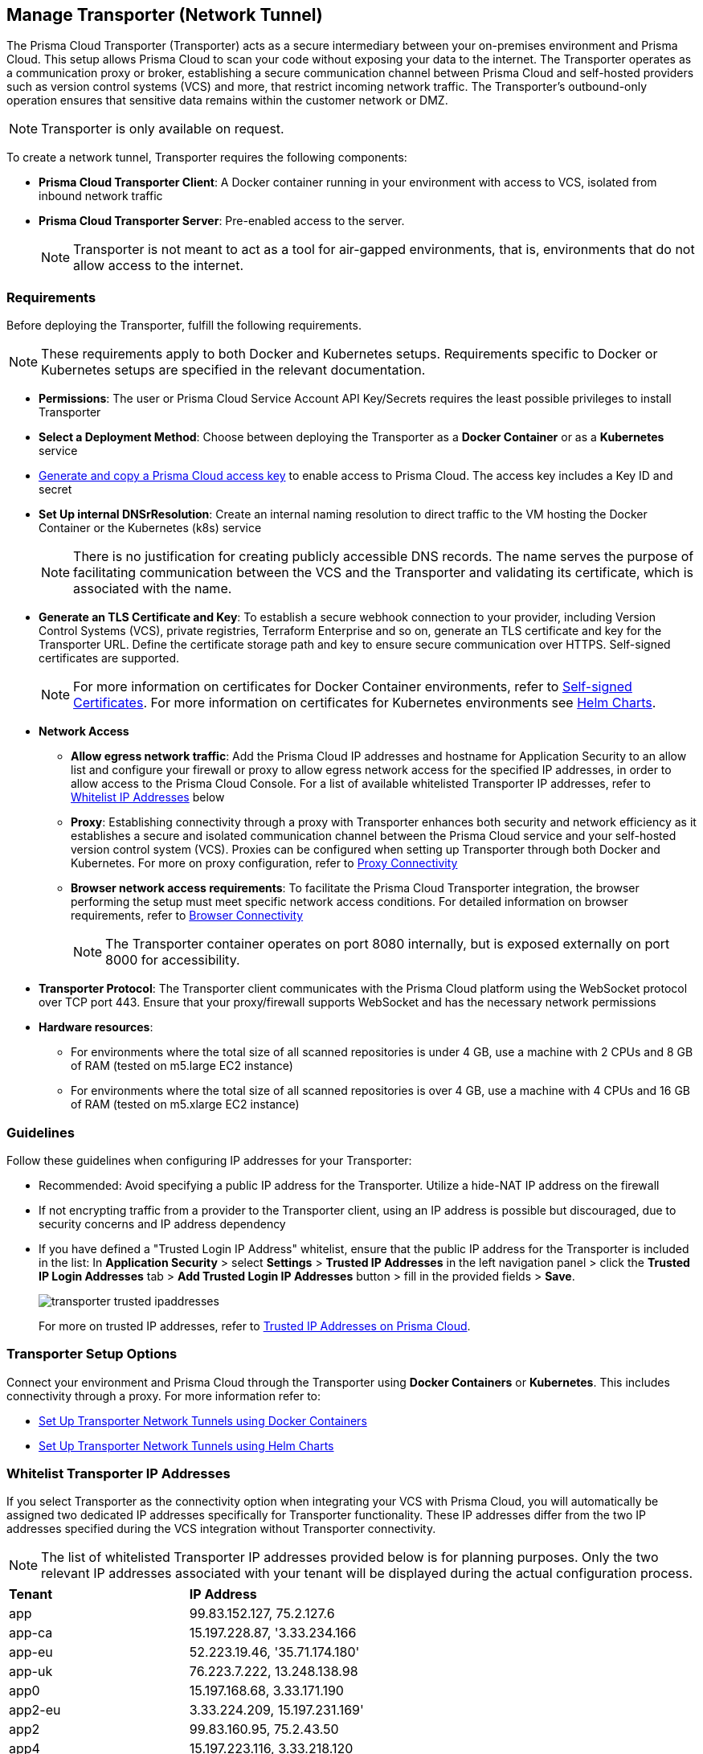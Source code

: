 == Manage Transporter (Network Tunnel)

The Prisma Cloud Transporter (Transporter) acts as a secure intermediary between your on-premises environment and Prisma Cloud. This setup allows Prisma Cloud to scan your code without exposing your data to the internet. The Transporter operates as a communication proxy or broker, establishing a secure communication channel between Prisma Cloud and self-hosted providers such as version control systems (VCS) and more, that restrict incoming network traffic. The Transporter's outbound-only operation ensures that sensitive data remains within the customer network or DMZ.

NOTE: Transporter is only available on request.

To create a network tunnel, Transporter requires the following components:

* *Prisma Cloud Transporter Client*: A Docker container running in your environment with access to VCS, isolated from inbound network traffic
* *Prisma Cloud Transporter Server*: Pre-enabled access to the server.
+
NOTE: Transporter is not meant to act as a tool for air-gapped environments, that is, environments that do not allow access to the internet.

[#requirements-]
=== Requirements

Before deploying the Transporter, fulfill the following requirements.

NOTE: These requirements apply to both Docker and Kubernetes setups. Requirements specific to Docker or Kubernetes setups are specified in the relevant documentation.

* *Permissions*: The user or Prisma Cloud Service Account API Key/Secrets requires the least possible privileges to install Transporter

* *Select a Deployment Method*: Choose between deploying the Transporter as a *Docker Container* or as a *Kubernetes* service 
* xref:../../../administration/create-access-keys.adoc[Generate and copy a Prisma Cloud access key] to enable access to Prisma Cloud. The access key includes a Key ID and secret
* *Set Up internal DNSrResolution*: Create an internal naming resolution to direct traffic to the VM hosting the Docker Container or the Kubernetes (k8s) service
+
NOTE: There is no justification for creating publicly accessible DNS records. The name serves the purpose of facilitating communication between the VCS and the Transporter and validating its certificate, which is associated with the name.
//+
////
NOTE: Creating either an 'A' or 'CNAME' record requires configuring Domain Name System (DNS) settings to associate a domain name with a specific IP address, typically an internal IP address in the context of the Transporter. In the context of a virtual machine (VM) running Docker or a Kubernetes (k8s) service, this configuration serves the purpose of making services accessible through a custom domain name. Additionally it enables securing communication through a certificate linked to the specific domain name. 
////
* *Generate an TLS Certificate and Key*: To establish a secure webhook connection to your provider, including Version Control Systems (VCS), private registries, Terraform Enterprise and so on, generate an TLS certificate and key for the Transporter URL. Define the certificate storage path and key to ensure secure communication over HTTPS. Self-signed certificates are supported. 
+
NOTE: For more information on certificates for Docker Container environments, refer to xref:deploy-transporter-docker.adoc#self-signed-certificates[Self-signed Certificates]. For more information on certificates for Kubernetes environments see xref:deploy-transporter-helmcharts.adoc[Helm Charts].

* *Network Access*
** *Allow egress network traffic*: Add the Prisma Cloud IP addresses and hostname for Application Security to an allow list and configure your firewall or proxy to allow egress network access for the specified IP addresses, in order to allow access to the Prisma Cloud Console. For a list of available whitelisted Transporter IP addresses, refer to <<whitelist-ip-addresses-,Whitelist IP Addresses>> below 

** *Proxy*: Establishing connectivity through a proxy with Transporter enhances both security and network efficiency as it establishes a secure and isolated communication channel between the Prisma Cloud service and your self-hosted version control system (VCS). Proxies can be configured when setting up Transporter through both Docker and Kubernetes. For more on proxy configuration, refer to xref:transporter-connectivity-overview.adoc#proxy-connectivity[Proxy Connectivity]

** *Browser network access requirements*: To facilitate the Prisma Cloud Transporter integration, the browser performing the setup must meet specific network access conditions. For detailed information on browser requirements, refer to xref:transporter-connectivity-overview.adoc#browser-connectivity[Browser Connectivity]
+
NOTE: The Transporter container operates on port 8080 internally, but is exposed externally on port 8000 for accessibility.

* *Transporter Protocol*: The Transporter client communicates with the Prisma Cloud platform using the WebSocket protocol over TCP port 443. Ensure that your proxy/firewall supports WebSocket and has the necessary network permissions

* *Hardware resources*:
** For environments where the total size of all scanned repositories is under 4 GB, use a machine with 2 CPUs and 8 GB of RAM (tested on m5.large EC2 instance)
** For environments where the total size of all scanned repositories is over 4 GB, use a machine with 4 CPUs and 16 GB of RAM (tested on m5.xlarge EC2 instance)

=== Guidelines

Follow these guidelines when configuring IP addresses for your Transporter:

* Recommended: Avoid specifying a public IP address for the Transporter. Utilize a hide-NAT IP address on the firewall
* If not encrypting traffic from a provider to the Transporter client, using an IP address is possible but discouraged, due to security concerns and IP address dependency
* If you have defined a "Trusted Login IP Address" whitelist, ensure that the public IP address for the Transporter is included in the list: In *Application Security* > select *Settings* > *Trusted IP Addresses* in the left navigation panel > click the *Trusted IP Login Addresses* tab > *Add Trusted Login IP Addresses* button > fill in the provided fields > *Save*.
+
image::application-security/transporter-trusted-ipaddresses.png[]
+
For more on trusted IP addresses, refer to xref:../../../administration/trusted-ip-addresses-on-prisma-cloud.adoc[Trusted IP Addresses on Prisma Cloud].
//+docs/en/enterprise-edition/content-collections/administration/trusted-ip-addresses-on-prisma-cloud.adoc
//NOTE: Currently, only VCS providers are supported.

=== Transporter Setup Options

Connect your environment and Prisma Cloud through the Transporter using *Docker Containers* or *Kubernetes*. This includes connectivity through a proxy.
For more information refer to:

* xref:deploy-transporter-docker.adoc[Set Up Transporter Network Tunnels using Docker Containers]

* xref:deploy-transporter-helmcharts.adoc[Set Up Transporter Network Tunnels using Helm Charts]
 
[#whitelist-ip-addresses-] 
=== Whitelist Transporter IP Addresses

If you select Transporter as the connectivity option when integrating your VCS with Prisma Cloud, you will automatically be assigned two dedicated IP addresses specifically for Transporter functionality. These IP addresses differ from the two IP addresses specified during the VCS integration without Transporter connectivity. 

NOTE: The list of whitelisted Transporter IP addresses provided below is for planning purposes. Only the two relevant IP addresses associated with your tenant will be displayed during the actual configuration process.

[cols="50%a,50%a"]
|===

|*Tenant*
|*IP Address*

|app
|99.83.152.127, 75.2.127.6
|app-ca
|15.197.228.87, '3.33.234.166
|app-eu
|52.223.19.46, '35.71.174.180'
|app-uk
|76.223.7.222, 13.248.138.98
|app0
|15.197.168.68, 3.33.171.190
|app2-eu
|3.33.224.209, 15.197.231.169'
|app2
|99.83.160.95, 75.2.43.50
|app4
|15.197.223.116, 3.33.218.120
|app3
|99.83.173.121, 75.2.26.238
|app-anz
|13.248.219.139, 76.223.67.156
|app-jp
|99.83.194.145, 75.2.28.135
|app-fr
|99.83.174.135, 75.2.92.48
|app-ind
|76.223.40.41, 13.248.170.138
|app-stage
|15.197.223.22, 3.33.205.33
|app-sg
|3.33.154.240, 15.197.156.167

|===

